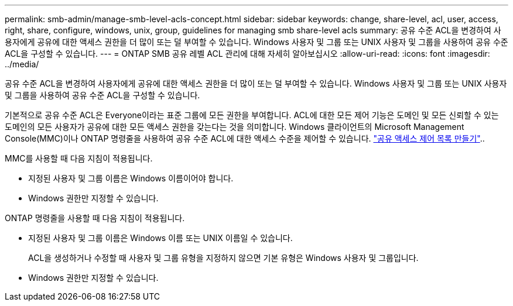 ---
permalink: smb-admin/manage-smb-level-acls-concept.html 
sidebar: sidebar 
keywords: change, share-level, acl, user, access, right, share, configure, windows, unix, group, guidelines for managing smb share-level acls 
summary: 공유 수준 ACL을 변경하여 사용자에게 공유에 대한 액세스 권한을 더 많이 또는 덜 부여할 수 있습니다. Windows 사용자 및 그룹 또는 UNIX 사용자 및 그룹을 사용하여 공유 수준 ACL을 구성할 수 있습니다. 
---
= ONTAP SMB 공유 레벨 ACL 관리에 대해 자세히 알아보십시오
:allow-uri-read: 
:icons: font
:imagesdir: ../media/


[role="lead"]
공유 수준 ACL을 변경하여 사용자에게 공유에 대한 액세스 권한을 더 많이 또는 덜 부여할 수 있습니다. Windows 사용자 및 그룹 또는 UNIX 사용자 및 그룹을 사용하여 공유 수준 ACL을 구성할 수 있습니다.

기본적으로 공유 수준 ACL은 Everyone이라는 표준 그룹에 모든 권한을 부여합니다. ACL에 대한 모든 제어 기능은 도메인 및 모든 신뢰할 수 있는 도메인의 모든 사용자가 공유에 대한 모든 액세스 권한을 갖는다는 것을 의미합니다. Windows 클라이언트의 Microsoft Management Console(MMC)이나 ONTAP 명령줄을 사용하여 공유 수준 ACL에 대한 액세스 수준을 제어할 수 있습니다. link:../smb-admin/create-share-access-control-lists-task.html["공유 액세스 제어 목록 만들기"]..

MMC를 사용할 때 다음 지침이 적용됩니다.

* 지정된 사용자 및 그룹 이름은 Windows 이름이어야 합니다.
* Windows 권한만 지정할 수 있습니다.


ONTAP 명령줄을 사용할 때 다음 지침이 적용됩니다.

* 지정된 사용자 및 그룹 이름은 Windows 이름 또는 UNIX 이름일 수 있습니다.
+
ACL을 생성하거나 수정할 때 사용자 및 그룹 유형을 지정하지 않으면 기본 유형은 Windows 사용자 및 그룹입니다.

* Windows 권한만 지정할 수 있습니다.

